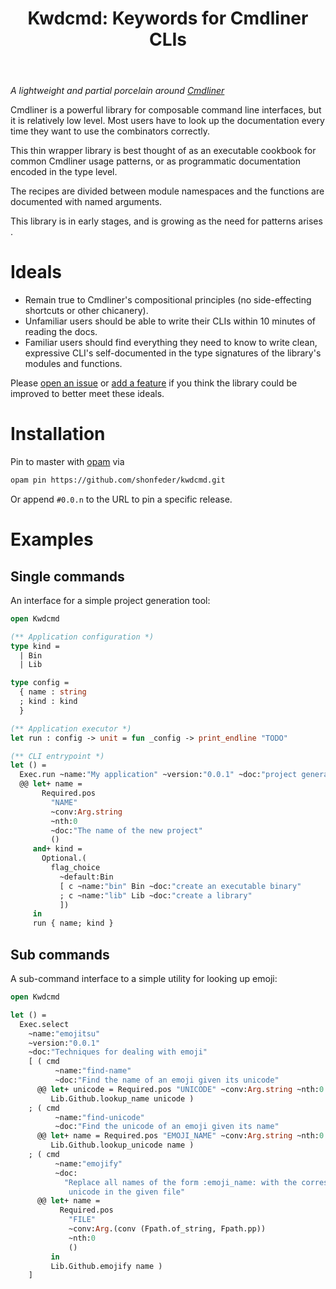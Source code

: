 #+TITLE: Kwdcmd: Keywords for Cmdliner CLIs

/A lightweight and partial porcelain around [[https://erratique.ch/software/cmdliner} ][Cmdliner]]/

Cmdliner is a powerful library for composable command line interfaces, but it is
relatively low level.  Most users have to look up the documentation every time
they want to use the combinators correctly.

This thin wrapper library is best thought of as an executable cookbook for
common Cmdliner usage patterns, or as programmatic documentation encoded in the
type level.

The recipes are divided between module namespaces and the functions are
documented with named arguments.

This library is in early stages, and is growing as the need for patterns arises .

* Ideals

- Remain true to Cmdliner's compositional principles (no side-effecting
  shortcuts or other chicanery).
- Unfamiliar users should be able to write their CLIs within 10 minutes of
  reading the docs.
- Familiar users should find everything they need to know to write clean,
  expressive CLI's self-documented in the type signatures of the library's
  modules and functions.

Please [[https://github.com/shonfeder/kwdcmd/issues/new ][open an issue]] or [[https://github.com/shonfeder/kwdcmd/blob/master/CONTRIBUTING.org][add a feature]] if you think the library could be improved
to better meet these ideals.

* Installation

Pin to master with [[https://opam.ocaml.org/doc/Install.html][opam]] via

#+begin_src sh
opam pin https://github.com/shonfeder/kwdcmd.git
#+end_src

Or append =#0.0.n= to the URL to pin a specific release.

* Examples

** Single commands

An interface for a simple project generation tool:

#+begin_src ocaml
open Kwdcmd

(** Application configuration *)
type kind =
  | Bin
  | Lib

type config =
  { name : string
  ; kind : kind
  }

(** Application executor *)
let run : config -> unit = fun _config -> print_endline "TODO"

(** CLI entrypoint *)
let () =
  Exec.run ~name:"My application" ~version:"0.0.1" ~doc:"project generator"
  @@ let+ name =
       Required.pos
         "NAME"
         ~conv:Arg.string
         ~nth:0
         ~doc:"The name of the new project"
         ()
     and+ kind =
       Optional.(
         flag_choice
           ~default:Bin
           [ c ~name:"bin" Bin ~doc:"create an executable binary"
           ; c ~name:"lib" Lib ~doc:"create a library"
           ])
     in
     run { name; kind }
#+end_src

** Sub commands

A sub-command interface to a simple utility for looking up emoji:

#+begin_src ocaml
open Kwdcmd

let () =
  Exec.select
    ~name:"emojitsu"
    ~version:"0.0.1"
    ~doc:"Techniques for dealing with emoji"
    [ ( cmd
          ~name:"find-name"
          ~doc:"Find the name of an emoji given its unicode"
      @@ let+ unicode = Required.pos "UNICODE" ~conv:Arg.string ~nth:0 () in
         Lib.Github.lookup_name unicode )
    ; ( cmd
          ~name:"find-unicode"
          ~doc:"Find the unicode of an emoji given its name"
      @@ let+ name = Required.pos "EMOJI_NAME" ~conv:Arg.string ~nth:0 () in
         Lib.Github.lookup_unicode name )
    ; ( cmd
          ~name:"emojify"
          ~doc:
            "Replace all names of the form :emoji_name: with the corresponding \
             unicode in the given file"
      @@ let+ name =
           Required.pos
             "FILE"
             ~conv:Arg.(conv (Fpath.of_string, Fpath.pp))
             ~nth:0
             ()
         in
         Lib.Github.emojify name )
    ]
#+end_src
